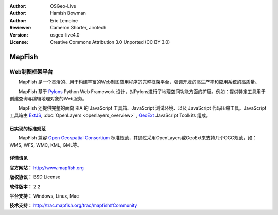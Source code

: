 ﻿:Author: OSGeo-Live
:Author: Hamish Bowman
:Author: Eric Lemoine
:Reviewer: Cameron Shorter, Jirotech
:Version: osgeo-live4.0
:License: Creative Commons Attribution 3.0 Unported (CC BY 3.0)

.. image:: /images/project_logos/logo-mapfish.png
  :alt: project logo
  :align: right
  :target: http://www.mapfish.org

.. image:: /images/logos/OSGeo_project.png
  :scale: 100 %
  :alt: OSGeo Project
  :align: right
  :target: http://www.osgeo.org


MapFish
================================================================================

Web制图框架平台
~~~~~~~~~~~~~~~~~~~~~~~~~~~~~~~~~~~~~~~~~~~~~~~~~~~~~~~~~~~~~~~~~~~~~~~~~~~~~~~~

　　MapFish 是一个灵活的、用于构建丰富的Web制图应用程序的完整框架平台，强调开发的高生产率和应用系统的高质量。

　　MapFish 基于 `Pylons <http://pylonshq.com>`_ Python Web Framework 设计，对Pylons进行了地理空间功能方面的扩展。例如：提供特定工具用于创建查询与编辑地理对象的Web服务。

　　MapFish 还提供完整的面向 RIA 的 JavaScript 工具箱、JavaScript 测试环境、以及 JavaScript 代码压缩工具。JavaScript 工具箱由 `ExtJS <http://extjs.com>`_, :doc:`OpenLayers <openlayers_overview>` , `GeoExt <http://www.geoext.org>`_ JavaScript Toolkits 组成。

.. image:: /images/screenshots/800x600/mapfish-screenshot.jpg
  :scale: 50 %
  :alt: screenshot
  :align: right

已实现的标准规范
--------------------------------------------------------------------------------

　　MapFish 兼容 `Open Geospatial Consortium <http://www.opengeospatial.org/>`_ 标准规范，其通过采用OpenLayers或GeoExt来支持几个OGC规范，如：WMS, WFS, WMC, KML, GML等。

详情请见
--------------------------------------------------------------------------------

**官方网站：** http://www.mapfish.org

**版权协议：** BSD License

**软件版本：** 2.2

**平台支持：** Windows, Linux, Mac

**技术支持：** http://trac.mapfish.org/trac/mapfish#Community


